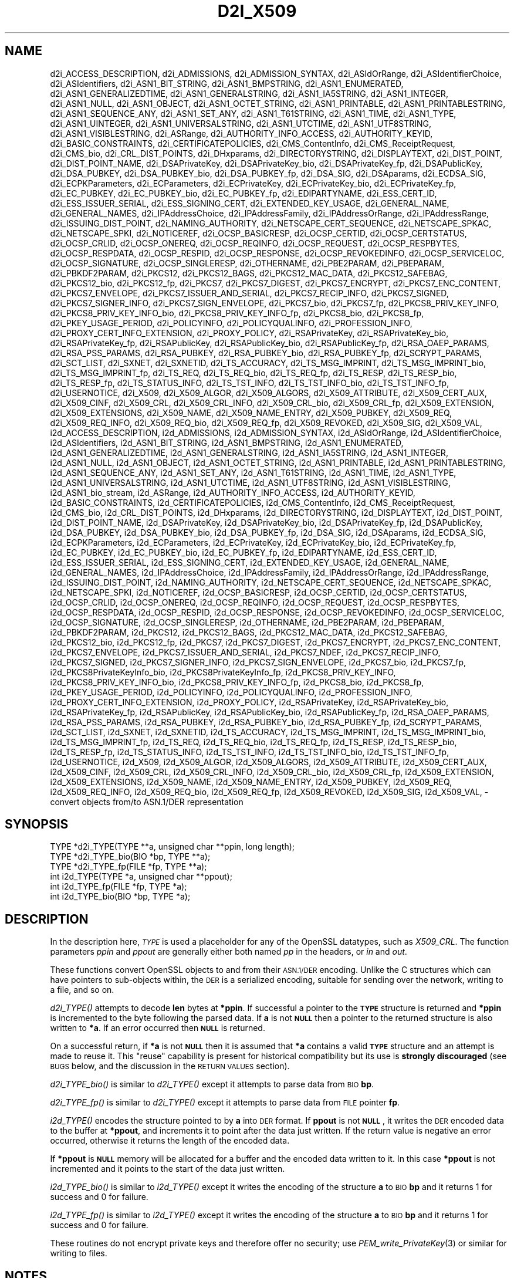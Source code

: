 .\" Automatically generated by Pod::Man 2.27 (Pod::Simple 3.28)
.\"
.\" Standard preamble:
.\" ========================================================================
.de Sp \" Vertical space (when we can't use .PP)
.if t .sp .5v
.if n .sp
..
.de Vb \" Begin verbatim text
.ft CW
.nf
.ne \\$1
..
.de Ve \" End verbatim text
.ft R
.fi
..
.\" Set up some character translations and predefined strings.  \*(-- will
.\" give an unbreakable dash, \*(PI will give pi, \*(L" will give a left
.\" double quote, and \*(R" will give a right double quote.  \*(C+ will
.\" give a nicer C++.  Capital omega is used to do unbreakable dashes and
.\" therefore won't be available.  \*(C` and \*(C' expand to `' in nroff,
.\" nothing in troff, for use with C<>.
.tr \(*W-
.ds C+ C\v'-.1v'\h'-1p'\s-2+\h'-1p'+\s0\v'.1v'\h'-1p'
.ie n \{\
.    ds -- \(*W-
.    ds PI pi
.    if (\n(.H=4u)&(1m=24u) .ds -- \(*W\h'-12u'\(*W\h'-12u'-\" diablo 10 pitch
.    if (\n(.H=4u)&(1m=20u) .ds -- \(*W\h'-12u'\(*W\h'-8u'-\"  diablo 12 pitch
.    ds L" ""
.    ds R" ""
.    ds C` ""
.    ds C' ""
'br\}
.el\{\
.    ds -- \|\(em\|
.    ds PI \(*p
.    ds L" ``
.    ds R" ''
.    ds C`
.    ds C'
'br\}
.\"
.\" Escape single quotes in literal strings from groff's Unicode transform.
.ie \n(.g .ds Aq \(aq
.el       .ds Aq '
.\"
.\" If the F register is turned on, we'll generate index entries on stderr for
.\" titles (.TH), headers (.SH), subsections (.SS), items (.Ip), and index
.\" entries marked with X<> in POD.  Of course, you'll have to process the
.\" output yourself in some meaningful fashion.
.\"
.\" Avoid warning from groff about undefined register 'F'.
.de IX
..
.nr rF 0
.if \n(.g .if rF .nr rF 1
.if (\n(rF:(\n(.g==0)) \{
.    if \nF \{
.        de IX
.        tm Index:\\$1\t\\n%\t"\\$2"
..
.        if !\nF==2 \{
.            nr % 0
.            nr F 2
.        \}
.    \}
.\}
.rr rF
.\"
.\" Accent mark definitions (@(#)ms.acc 1.5 88/02/08 SMI; from UCB 4.2).
.\" Fear.  Run.  Save yourself.  No user-serviceable parts.
.    \" fudge factors for nroff and troff
.if n \{\
.    ds #H 0
.    ds #V .8m
.    ds #F .3m
.    ds #[ \f1
.    ds #] \fP
.\}
.if t \{\
.    ds #H ((1u-(\\\\n(.fu%2u))*.13m)
.    ds #V .6m
.    ds #F 0
.    ds #[ \&
.    ds #] \&
.\}
.    \" simple accents for nroff and troff
.if n \{\
.    ds ' \&
.    ds ` \&
.    ds ^ \&
.    ds , \&
.    ds ~ ~
.    ds /
.\}
.if t \{\
.    ds ' \\k:\h'-(\\n(.wu*8/10-\*(#H)'\'\h"|\\n:u"
.    ds ` \\k:\h'-(\\n(.wu*8/10-\*(#H)'\`\h'|\\n:u'
.    ds ^ \\k:\h'-(\\n(.wu*10/11-\*(#H)'^\h'|\\n:u'
.    ds , \\k:\h'-(\\n(.wu*8/10)',\h'|\\n:u'
.    ds ~ \\k:\h'-(\\n(.wu-\*(#H-.1m)'~\h'|\\n:u'
.    ds / \\k:\h'-(\\n(.wu*8/10-\*(#H)'\z\(sl\h'|\\n:u'
.\}
.    \" troff and (daisy-wheel) nroff accents
.ds : \\k:\h'-(\\n(.wu*8/10-\*(#H+.1m+\*(#F)'\v'-\*(#V'\z.\h'.2m+\*(#F'.\h'|\\n:u'\v'\*(#V'
.ds 8 \h'\*(#H'\(*b\h'-\*(#H'
.ds o \\k:\h'-(\\n(.wu+\w'\(de'u-\*(#H)/2u'\v'-.3n'\*(#[\z\(de\v'.3n'\h'|\\n:u'\*(#]
.ds d- \h'\*(#H'\(pd\h'-\w'~'u'\v'-.25m'\f2\(hy\fP\v'.25m'\h'-\*(#H'
.ds D- D\\k:\h'-\w'D'u'\v'-.11m'\z\(hy\v'.11m'\h'|\\n:u'
.ds th \*(#[\v'.3m'\s+1I\s-1\v'-.3m'\h'-(\w'I'u*2/3)'\s-1o\s+1\*(#]
.ds Th \*(#[\s+2I\s-2\h'-\w'I'u*3/5'\v'-.3m'o\v'.3m'\*(#]
.ds ae a\h'-(\w'a'u*4/10)'e
.ds Ae A\h'-(\w'A'u*4/10)'E
.    \" corrections for vroff
.if v .ds ~ \\k:\h'-(\\n(.wu*9/10-\*(#H)'\s-2\u~\d\s+2\h'|\\n:u'
.if v .ds ^ \\k:\h'-(\\n(.wu*10/11-\*(#H)'\v'-.4m'^\v'.4m'\h'|\\n:u'
.    \" for low resolution devices (crt and lpr)
.if \n(.H>23 .if \n(.V>19 \
\{\
.    ds : e
.    ds 8 ss
.    ds o a
.    ds d- d\h'-1'\(ga
.    ds D- D\h'-1'\(hy
.    ds th \o'bp'
.    ds Th \o'LP'
.    ds ae ae
.    ds Ae AE
.\}
.rm #[ #] #H #V #F C
.\" ========================================================================
.\"
.IX Title "D2I_X509 3"
.TH D2I_X509 3 "2020-02-12" "1.1.1e-dev" "OpenSSL"
.\" For nroff, turn off justification.  Always turn off hyphenation; it makes
.\" way too many mistakes in technical documents.
.if n .ad l
.nh
.SH "NAME"
d2i_ACCESS_DESCRIPTION, d2i_ADMISSIONS, d2i_ADMISSION_SYNTAX, d2i_ASIdOrRange, d2i_ASIdentifierChoice, d2i_ASIdentifiers, d2i_ASN1_BIT_STRING, d2i_ASN1_BMPSTRING, d2i_ASN1_ENUMERATED, d2i_ASN1_GENERALIZEDTIME, d2i_ASN1_GENERALSTRING, d2i_ASN1_IA5STRING, d2i_ASN1_INTEGER, d2i_ASN1_NULL, d2i_ASN1_OBJECT, d2i_ASN1_OCTET_STRING, d2i_ASN1_PRINTABLE, d2i_ASN1_PRINTABLESTRING, d2i_ASN1_SEQUENCE_ANY, d2i_ASN1_SET_ANY, d2i_ASN1_T61STRING, d2i_ASN1_TIME, d2i_ASN1_TYPE, d2i_ASN1_UINTEGER, d2i_ASN1_UNIVERSALSTRING, d2i_ASN1_UTCTIME, d2i_ASN1_UTF8STRING, d2i_ASN1_VISIBLESTRING, d2i_ASRange, d2i_AUTHORITY_INFO_ACCESS, d2i_AUTHORITY_KEYID, d2i_BASIC_CONSTRAINTS, d2i_CERTIFICATEPOLICIES, d2i_CMS_ContentInfo, d2i_CMS_ReceiptRequest, d2i_CMS_bio, d2i_CRL_DIST_POINTS, d2i_DHxparams, d2i_DIRECTORYSTRING, d2i_DISPLAYTEXT, d2i_DIST_POINT, d2i_DIST_POINT_NAME, d2i_DSAPrivateKey, d2i_DSAPrivateKey_bio, d2i_DSAPrivateKey_fp, d2i_DSAPublicKey, d2i_DSA_PUBKEY, d2i_DSA_PUBKEY_bio, d2i_DSA_PUBKEY_fp, d2i_DSA_SIG, d2i_DSAparams, d2i_ECDSA_SIG, d2i_ECPKParameters, d2i_ECParameters, d2i_ECPrivateKey, d2i_ECPrivateKey_bio, d2i_ECPrivateKey_fp, d2i_EC_PUBKEY, d2i_EC_PUBKEY_bio, d2i_EC_PUBKEY_fp, d2i_EDIPARTYNAME, d2i_ESS_CERT_ID, d2i_ESS_ISSUER_SERIAL, d2i_ESS_SIGNING_CERT, d2i_EXTENDED_KEY_USAGE, d2i_GENERAL_NAME, d2i_GENERAL_NAMES, d2i_IPAddressChoice, d2i_IPAddressFamily, d2i_IPAddressOrRange, d2i_IPAddressRange, d2i_ISSUING_DIST_POINT, d2i_NAMING_AUTHORITY, d2i_NETSCAPE_CERT_SEQUENCE, d2i_NETSCAPE_SPKAC, d2i_NETSCAPE_SPKI, d2i_NOTICEREF, d2i_OCSP_BASICRESP, d2i_OCSP_CERTID, d2i_OCSP_CERTSTATUS, d2i_OCSP_CRLID, d2i_OCSP_ONEREQ, d2i_OCSP_REQINFO, d2i_OCSP_REQUEST, d2i_OCSP_RESPBYTES, d2i_OCSP_RESPDATA, d2i_OCSP_RESPID, d2i_OCSP_RESPONSE, d2i_OCSP_REVOKEDINFO, d2i_OCSP_SERVICELOC, d2i_OCSP_SIGNATURE, d2i_OCSP_SINGLERESP, d2i_OTHERNAME, d2i_PBE2PARAM, d2i_PBEPARAM, d2i_PBKDF2PARAM, d2i_PKCS12, d2i_PKCS12_BAGS, d2i_PKCS12_MAC_DATA, d2i_PKCS12_SAFEBAG, d2i_PKCS12_bio, d2i_PKCS12_fp, d2i_PKCS7, d2i_PKCS7_DIGEST, d2i_PKCS7_ENCRYPT, d2i_PKCS7_ENC_CONTENT, d2i_PKCS7_ENVELOPE, d2i_PKCS7_ISSUER_AND_SERIAL, d2i_PKCS7_RECIP_INFO, d2i_PKCS7_SIGNED, d2i_PKCS7_SIGNER_INFO, d2i_PKCS7_SIGN_ENVELOPE, d2i_PKCS7_bio, d2i_PKCS7_fp, d2i_PKCS8_PRIV_KEY_INFO, d2i_PKCS8_PRIV_KEY_INFO_bio, d2i_PKCS8_PRIV_KEY_INFO_fp, d2i_PKCS8_bio, d2i_PKCS8_fp, d2i_PKEY_USAGE_PERIOD, d2i_POLICYINFO, d2i_POLICYQUALINFO, d2i_PROFESSION_INFO, d2i_PROXY_CERT_INFO_EXTENSION, d2i_PROXY_POLICY, d2i_RSAPrivateKey, d2i_RSAPrivateKey_bio, d2i_RSAPrivateKey_fp, d2i_RSAPublicKey, d2i_RSAPublicKey_bio, d2i_RSAPublicKey_fp, d2i_RSA_OAEP_PARAMS, d2i_RSA_PSS_PARAMS, d2i_RSA_PUBKEY, d2i_RSA_PUBKEY_bio, d2i_RSA_PUBKEY_fp, d2i_SCRYPT_PARAMS, d2i_SCT_LIST, d2i_SXNET, d2i_SXNETID, d2i_TS_ACCURACY, d2i_TS_MSG_IMPRINT, d2i_TS_MSG_IMPRINT_bio, d2i_TS_MSG_IMPRINT_fp, d2i_TS_REQ, d2i_TS_REQ_bio, d2i_TS_REQ_fp, d2i_TS_RESP, d2i_TS_RESP_bio, d2i_TS_RESP_fp, d2i_TS_STATUS_INFO, d2i_TS_TST_INFO, d2i_TS_TST_INFO_bio, d2i_TS_TST_INFO_fp, d2i_USERNOTICE, d2i_X509, d2i_X509_ALGOR, d2i_X509_ALGORS, d2i_X509_ATTRIBUTE, d2i_X509_CERT_AUX, d2i_X509_CINF, d2i_X509_CRL, d2i_X509_CRL_INFO, d2i_X509_CRL_bio, d2i_X509_CRL_fp, d2i_X509_EXTENSION, d2i_X509_EXTENSIONS, d2i_X509_NAME, d2i_X509_NAME_ENTRY, d2i_X509_PUBKEY, d2i_X509_REQ, d2i_X509_REQ_INFO, d2i_X509_REQ_bio, d2i_X509_REQ_fp, d2i_X509_REVOKED, d2i_X509_SIG, d2i_X509_VAL, i2d_ACCESS_DESCRIPTION, i2d_ADMISSIONS, i2d_ADMISSION_SYNTAX, i2d_ASIdOrRange, i2d_ASIdentifierChoice, i2d_ASIdentifiers, i2d_ASN1_BIT_STRING, i2d_ASN1_BMPSTRING, i2d_ASN1_ENUMERATED, i2d_ASN1_GENERALIZEDTIME, i2d_ASN1_GENERALSTRING, i2d_ASN1_IA5STRING, i2d_ASN1_INTEGER, i2d_ASN1_NULL, i2d_ASN1_OBJECT, i2d_ASN1_OCTET_STRING, i2d_ASN1_PRINTABLE, i2d_ASN1_PRINTABLESTRING, i2d_ASN1_SEQUENCE_ANY, i2d_ASN1_SET_ANY, i2d_ASN1_T61STRING, i2d_ASN1_TIME, i2d_ASN1_TYPE, i2d_ASN1_UNIVERSALSTRING, i2d_ASN1_UTCTIME, i2d_ASN1_UTF8STRING, i2d_ASN1_VISIBLESTRING, i2d_ASN1_bio_stream, i2d_ASRange, i2d_AUTHORITY_INFO_ACCESS, i2d_AUTHORITY_KEYID, i2d_BASIC_CONSTRAINTS, i2d_CERTIFICATEPOLICIES, i2d_CMS_ContentInfo, i2d_CMS_ReceiptRequest, i2d_CMS_bio, i2d_CRL_DIST_POINTS, i2d_DHxparams, i2d_DIRECTORYSTRING, i2d_DISPLAYTEXT, i2d_DIST_POINT, i2d_DIST_POINT_NAME, i2d_DSAPrivateKey, i2d_DSAPrivateKey_bio, i2d_DSAPrivateKey_fp, i2d_DSAPublicKey, i2d_DSA_PUBKEY, i2d_DSA_PUBKEY_bio, i2d_DSA_PUBKEY_fp, i2d_DSA_SIG, i2d_DSAparams, i2d_ECDSA_SIG, i2d_ECPKParameters, i2d_ECParameters, i2d_ECPrivateKey, i2d_ECPrivateKey_bio, i2d_ECPrivateKey_fp, i2d_EC_PUBKEY, i2d_EC_PUBKEY_bio, i2d_EC_PUBKEY_fp, i2d_EDIPARTYNAME, i2d_ESS_CERT_ID, i2d_ESS_ISSUER_SERIAL, i2d_ESS_SIGNING_CERT, i2d_EXTENDED_KEY_USAGE, i2d_GENERAL_NAME, i2d_GENERAL_NAMES, i2d_IPAddressChoice, i2d_IPAddressFamily, i2d_IPAddressOrRange, i2d_IPAddressRange, i2d_ISSUING_DIST_POINT, i2d_NAMING_AUTHORITY, i2d_NETSCAPE_CERT_SEQUENCE, i2d_NETSCAPE_SPKAC, i2d_NETSCAPE_SPKI, i2d_NOTICEREF, i2d_OCSP_BASICRESP, i2d_OCSP_CERTID, i2d_OCSP_CERTSTATUS, i2d_OCSP_CRLID, i2d_OCSP_ONEREQ, i2d_OCSP_REQINFO, i2d_OCSP_REQUEST, i2d_OCSP_RESPBYTES, i2d_OCSP_RESPDATA, i2d_OCSP_RESPID, i2d_OCSP_RESPONSE, i2d_OCSP_REVOKEDINFO, i2d_OCSP_SERVICELOC, i2d_OCSP_SIGNATURE, i2d_OCSP_SINGLERESP, i2d_OTHERNAME, i2d_PBE2PARAM, i2d_PBEPARAM, i2d_PBKDF2PARAM, i2d_PKCS12, i2d_PKCS12_BAGS, i2d_PKCS12_MAC_DATA, i2d_PKCS12_SAFEBAG, i2d_PKCS12_bio, i2d_PKCS12_fp, i2d_PKCS7, i2d_PKCS7_DIGEST, i2d_PKCS7_ENCRYPT, i2d_PKCS7_ENC_CONTENT, i2d_PKCS7_ENVELOPE, i2d_PKCS7_ISSUER_AND_SERIAL, i2d_PKCS7_NDEF, i2d_PKCS7_RECIP_INFO, i2d_PKCS7_SIGNED, i2d_PKCS7_SIGNER_INFO, i2d_PKCS7_SIGN_ENVELOPE, i2d_PKCS7_bio, i2d_PKCS7_fp, i2d_PKCS8PrivateKeyInfo_bio, i2d_PKCS8PrivateKeyInfo_fp, i2d_PKCS8_PRIV_KEY_INFO, i2d_PKCS8_PRIV_KEY_INFO_bio, i2d_PKCS8_PRIV_KEY_INFO_fp, i2d_PKCS8_bio, i2d_PKCS8_fp, i2d_PKEY_USAGE_PERIOD, i2d_POLICYINFO, i2d_POLICYQUALINFO, i2d_PROFESSION_INFO, i2d_PROXY_CERT_INFO_EXTENSION, i2d_PROXY_POLICY, i2d_RSAPrivateKey, i2d_RSAPrivateKey_bio, i2d_RSAPrivateKey_fp, i2d_RSAPublicKey, i2d_RSAPublicKey_bio, i2d_RSAPublicKey_fp, i2d_RSA_OAEP_PARAMS, i2d_RSA_PSS_PARAMS, i2d_RSA_PUBKEY, i2d_RSA_PUBKEY_bio, i2d_RSA_PUBKEY_fp, i2d_SCRYPT_PARAMS, i2d_SCT_LIST, i2d_SXNET, i2d_SXNETID, i2d_TS_ACCURACY, i2d_TS_MSG_IMPRINT, i2d_TS_MSG_IMPRINT_bio, i2d_TS_MSG_IMPRINT_fp, i2d_TS_REQ, i2d_TS_REQ_bio, i2d_TS_REQ_fp, i2d_TS_RESP, i2d_TS_RESP_bio, i2d_TS_RESP_fp, i2d_TS_STATUS_INFO, i2d_TS_TST_INFO, i2d_TS_TST_INFO_bio, i2d_TS_TST_INFO_fp, i2d_USERNOTICE, i2d_X509, i2d_X509_ALGOR, i2d_X509_ALGORS, i2d_X509_ATTRIBUTE, i2d_X509_CERT_AUX, i2d_X509_CINF, i2d_X509_CRL, i2d_X509_CRL_INFO, i2d_X509_CRL_bio, i2d_X509_CRL_fp, i2d_X509_EXTENSION, i2d_X509_EXTENSIONS, i2d_X509_NAME, i2d_X509_NAME_ENTRY, i2d_X509_PUBKEY, i2d_X509_REQ, i2d_X509_REQ_INFO, i2d_X509_REQ_bio, i2d_X509_REQ_fp, i2d_X509_REVOKED, i2d_X509_SIG, i2d_X509_VAL, \&\- convert objects from/to ASN.1/DER representation
.SH "SYNOPSIS"
.IX Header "SYNOPSIS"
.Vb 3
\& TYPE *d2i_TYPE(TYPE **a, unsigned char **ppin, long length);
\& TYPE *d2i_TYPE_bio(BIO *bp, TYPE **a);
\& TYPE *d2i_TYPE_fp(FILE *fp, TYPE **a);
\&
\& int i2d_TYPE(TYPE *a, unsigned char **ppout);
\& int i2d_TYPE_fp(FILE *fp, TYPE *a);
\& int i2d_TYPE_bio(BIO *bp, TYPE *a);
.Ve
.SH "DESCRIPTION"
.IX Header "DESCRIPTION"
In the description here, \fI\s-1TYPE\s0\fR is used a placeholder
for any of the OpenSSL datatypes, such as \fIX509_CRL\fR.
The function parameters \fIppin\fR and \fIppout\fR are generally
either both named \fIpp\fR in the headers, or \fIin\fR and \fIout\fR.
.PP
These functions convert OpenSSL objects to and from their \s-1ASN.1/DER\s0
encoding.  Unlike the C structures which can have pointers to sub-objects
within, the \s-1DER\s0 is a serialized encoding, suitable for sending over the
network, writing to a file, and so on.
.PP
\&\fId2i_TYPE()\fR attempts to decode \fBlen\fR bytes at \fB*ppin\fR. If successful a
pointer to the \fB\s-1TYPE\s0\fR structure is returned and \fB*ppin\fR is incremented to
the byte following the parsed data.  If \fBa\fR is not \fB\s-1NULL\s0\fR then a pointer
to the returned structure is also written to \fB*a\fR.  If an error occurred
then \fB\s-1NULL\s0\fR is returned.
.PP
On a successful return, if \fB*a\fR is not \fB\s-1NULL\s0\fR then it is assumed that \fB*a\fR
contains a valid \fB\s-1TYPE\s0\fR structure and an attempt is made to reuse it. This
\&\*(L"reuse\*(R" capability is present for historical compatibility but its use is
\&\fBstrongly discouraged\fR (see \s-1BUGS\s0 below, and the discussion in the \s-1RETURN
VALUES\s0 section).
.PP
\&\fId2i_TYPE_bio()\fR is similar to \fId2i_TYPE()\fR except it attempts
to parse data from \s-1BIO \s0\fBbp\fR.
.PP
\&\fId2i_TYPE_fp()\fR is similar to \fId2i_TYPE()\fR except it attempts
to parse data from \s-1FILE\s0 pointer \fBfp\fR.
.PP
\&\fIi2d_TYPE()\fR encodes the structure pointed to by \fBa\fR into \s-1DER\s0 format.
If \fBppout\fR is not \fB\s-1NULL\s0\fR, it writes the \s-1DER\s0 encoded data to the buffer
at \fB*ppout\fR, and increments it to point after the data just written.
If the return value is negative an error occurred, otherwise it
returns the length of the encoded data.
.PP
If \fB*ppout\fR is \fB\s-1NULL\s0\fR memory will be allocated for a buffer and the encoded
data written to it. In this case \fB*ppout\fR is not incremented and it points
to the start of the data just written.
.PP
\&\fIi2d_TYPE_bio()\fR is similar to \fIi2d_TYPE()\fR except it writes
the encoding of the structure \fBa\fR to \s-1BIO \s0\fBbp\fR and it
returns 1 for success and 0 for failure.
.PP
\&\fIi2d_TYPE_fp()\fR is similar to \fIi2d_TYPE()\fR except it writes
the encoding of the structure \fBa\fR to \s-1BIO \s0\fBbp\fR and it
returns 1 for success and 0 for failure.
.PP
These routines do not encrypt private keys and therefore offer no
security; use \fIPEM_write_PrivateKey\fR\|(3) or similar for writing to files.
.SH "NOTES"
.IX Header "NOTES"
The letters \fBi\fR and \fBd\fR in \fBi2d_TYPE\fR stand for
\&\*(L"internal\*(R" (that is, an internal C structure) and \*(L"\s-1DER\*(R"\s0 respectively.
So \fBi2d_TYPE\fR converts from internal to \s-1DER.\s0
.PP
The functions can also understand \fB\s-1BER\s0\fR forms.
.PP
The actual \s-1TYPE\s0 structure passed to \fIi2d_TYPE()\fR must be a valid
populated \fB\s-1TYPE\s0\fR structure \*(-- it \fBcannot\fR simply be fed with an
empty structure such as that returned by \fITYPE_new()\fR.
.PP
The encoded data is in binary form and may contain embedded zeroes.
Therefore any \s-1FILE\s0 pointers or BIOs should be opened in binary mode.
Functions such as \fIstrlen()\fR will \fBnot\fR return the correct length
of the encoded structure.
.PP
The ways that \fB*ppin\fR and \fB*ppout\fR are incremented after the operation
can trap the unwary. See the \fB\s-1WARNINGS\s0\fR section for some common
errors.
The reason for this-auto increment behaviour is to reflect a typical
usage of \s-1ASN1\s0 functions: after one structure is encoded or decoded
another will be processed after it.
.PP
The following points about the data types might be useful:
.IP "\fB\s-1ASN1_OBJECT\s0\fR" 4
.IX Item "ASN1_OBJECT"
Represents an \s-1ASN1 OBJECT IDENTIFIER.\s0
.IP "\fBDHparams\fR" 4
.IX Item "DHparams"
Represents a PKCS#3 \s-1DH\s0 parameters structure.
.IP "\fBDHxparams\fR" 4
.IX Item "DHxparams"
Represents an \s-1ANSI X9.42 DH\s0 parameters structure.
.IP "\fB\s-1DSA_PUBKEY\s0\fR" 4
.IX Item "DSA_PUBKEY"
Represents a \s-1DSA\s0 public key using a \fBSubjectPublicKeyInfo\fR structure.
.IP "\fBDSAPublicKey, DSAPrivateKey\fR" 4
.IX Item "DSAPublicKey, DSAPrivateKey"
Use a non-standard OpenSSL format and should be avoided; use \fB\s-1DSA_PUBKEY\s0\fR,
\&\fB\f(BIPEM_write_PrivateKey\fB\|(3)\fR, or similar instead.
.IP "\fB\s-1ECDSA_SIG\s0\fR" 4
.IX Item "ECDSA_SIG"
Represents an \s-1ECDSA\s0 signature.
.IP "\fBRSAPublicKey\fR" 4
.IX Item "RSAPublicKey"
Represents a PKCS#1 \s-1RSA\s0 public key structure.
.IP "\fBX509_ALGOR\fR" 4
.IX Item "X509_ALGOR"
Represents an \fBAlgorithmIdentifier\fR structure as used in \s-1IETF RFC 6960\s0 and
elsewhere.
.IP "\fBX509_Name\fR" 4
.IX Item "X509_Name"
Represents a \fBName\fR type as used for subject and issuer names in
\&\s-1IETF RFC 6960\s0 and elsewhere.
.IP "\fBX509_REQ\fR" 4
.IX Item "X509_REQ"
Represents a PKCS#10 certificate request.
.IP "\fBX509_SIG\fR" 4
.IX Item "X509_SIG"
Represents the \fBDigestInfo\fR structure defined in PKCS#1 and PKCS#7.
.SH "RETURN VALUES"
.IX Header "RETURN VALUES"
\&\fId2i_TYPE()\fR, \fId2i_TYPE_bio()\fR and \fId2i_TYPE_fp()\fR return a valid \fB\s-1TYPE\s0\fR structure
or \fB\s-1NULL\s0\fR if an error occurs.  If the \*(L"reuse\*(R" capability has been used with
a valid structure being passed in via \fBa\fR, then the object is freed in
the event of error and \fB*a\fR is set to \s-1NULL.\s0
.PP
\&\fIi2d_TYPE()\fR returns the number of bytes successfully encoded or a negative
value if an error occurs.
.PP
\&\fIi2d_TYPE_bio()\fR and \fIi2d_TYPE_fp()\fR return 1 for success and 0 if an error
occurs.
.SH "EXAMPLES"
.IX Header "EXAMPLES"
Allocate and encode the \s-1DER\s0 encoding of an X509 structure:
.PP
.Vb 2
\& int len;
\& unsigned char *buf;
\&
\& buf = NULL;
\& len = i2d_X509(x, &buf);
\& if (len < 0)
\&     /* error */
.Ve
.PP
Attempt to decode a buffer:
.PP
.Vb 3
\& X509 *x;
\& unsigned char *buf, *p;
\& int len;
\&
\& /* Set up buf and len to point to the input buffer. */
\& p = buf;
\& x = d2i_X509(NULL, &p, len);
\& if (x == NULL)
\&     /* error */
.Ve
.PP
Alternative technique:
.PP
.Vb 3
\& X509 *x;
\& unsigned char *buf, *p;
\& int len;
\&
\& /* Set up buf and len to point to the input buffer. */
\& p = buf;
\& x = NULL;
\&
\& if (d2i_X509(&x, &p, len) == NULL)
\&     /* error */
.Ve
.SH "WARNINGS"
.IX Header "WARNINGS"
Using a temporary variable is mandatory. A common
mistake is to attempt to use a buffer directly as follows:
.PP
.Vb 2
\& int len;
\& unsigned char *buf;
\&
\& len = i2d_X509(x, NULL);
\& buf = OPENSSL_malloc(len);
\& ...
\& i2d_X509(x, &buf);
\& ...
\& OPENSSL_free(buf);
.Ve
.PP
This code will result in \fBbuf\fR apparently containing garbage because
it was incremented after the call to point after the data just written.
Also \fBbuf\fR will no longer contain the pointer allocated by \fIOPENSSL_malloc()\fR
and the subsequent call to \fIOPENSSL_free()\fR is likely to crash.
.PP
Another trap to avoid is misuse of the \fBa\fR argument to \fId2i_TYPE()\fR:
.PP
.Vb 1
\& X509 *x;
\&
\& if (d2i_X509(&x, &p, len) == NULL)
\&     /* error */
.Ve
.PP
This will probably crash somewhere in \fId2i_X509()\fR. The reason for this
is that the variable \fBx\fR is uninitialized and an attempt will be made to
interpret its (invalid) value as an \fBX509\fR structure, typically causing
a segmentation violation. If \fBx\fR is set to \s-1NULL\s0 first then this will not
happen.
.SH "BUGS"
.IX Header "BUGS"
In some versions of OpenSSL the \*(L"reuse\*(R" behaviour of \fId2i_TYPE()\fR when
\&\fB*a\fR is valid is broken and some parts of the reused structure may
persist if they are not present in the new one. Additionally, in versions of
OpenSSL prior to 1.1.0, when the \*(L"reuse\*(R" behaviour is used and an error occurs
the behaviour is inconsistent. Some functions behaved as described here, while
some did not free \fB*a\fR on error and did not set \fB*a\fR to \s-1NULL.\s0
.PP
As a result of the above issues the \*(L"reuse\*(R" behaviour is strongly discouraged.
.PP
\&\fIi2d_TYPE()\fR will not return an error in many versions of OpenSSL,
if mandatory fields are not initialized due to a programming error
then the encoded structure may contain invalid data or omit the
fields entirely and will not be parsed by \fId2i_TYPE()\fR. This may be
fixed in future so code should not assume that \fIi2d_TYPE()\fR will
always succeed.
.PP
Any function which encodes a structure (\fIi2d_TYPE()\fR,
\&\fIi2d_TYPE()\fR or \fIi2d_TYPE()\fR) may return a stale encoding if the
structure has been modified after deserialization or previous
serialization. This is because some objects cache the encoding for
efficiency reasons.
.SH "COPYRIGHT"
.IX Header "COPYRIGHT"
Copyright 1998\-2019 The OpenSSL Project Authors. All Rights Reserved.
.PP
Licensed under the OpenSSL license (the \*(L"License\*(R").  You may not use
this file except in compliance with the License.  You can obtain a copy
in the file \s-1LICENSE\s0 in the source distribution or at
<https://www.openssl.org/source/license.html>.
